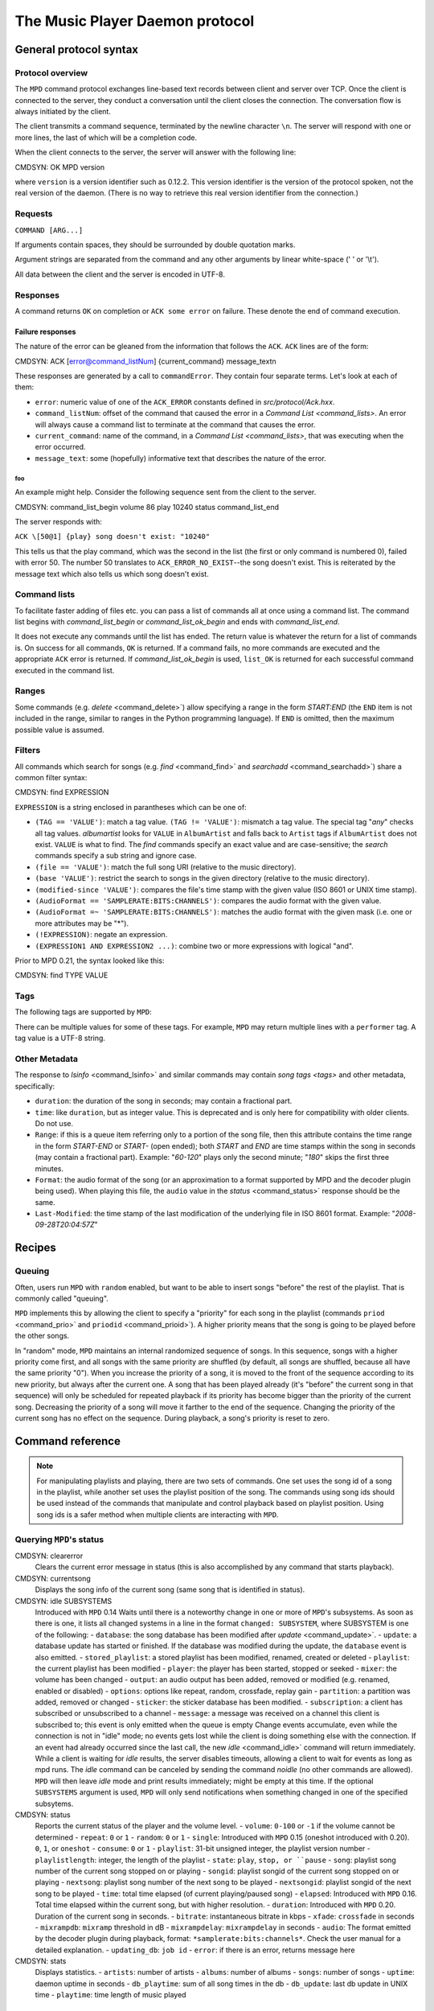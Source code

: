 

================================
The Music Player Daemon protocol
================================

General protocol syntax
#######################

Protocol overview
=================

The ``MPD`` command protocol exchanges
line-based text records between client and server over TCP.
Once the client is connected to the server, they conduct a
conversation until the client closes the connection. The
conversation flow is always initiated by the client.

The client transmits a command sequence, terminated by the
newline character ``\n``.  The server will
respond with one or more lines, the last of which will be a
completion code.

When the client connects to the server, the server will answer
with the following line:

CMDSYN:  OK MPD version

where ``version`` is a version identifier such as
0.12.2.  This version identifier is the version of the protocol
spoken, not the real version of the daemon.  (There is no way to
retrieve this real version identifier from the connection.)

Requests
========

``COMMAND [ARG...]``

If arguments contain spaces, they should be surrounded by double
quotation marks.

Argument strings are separated from the command and any other
arguments by linear white-space (' ' or '\\t').

All data between the client and the server is encoded in
UTF-8.

Responses
=========

A command returns ``OK`` on completion or
``ACK some error`` on failure.  These
denote the end of command execution.

Failure responses
-----------------

The nature of the error can be gleaned from the information
that follows the ``ACK``.
``ACK`` lines are of the form:

CMDSYN:  ACK [error@command_listNum] {current_command} message_text\n

These responses are generated by a call to
``commandError``. They contain four separate
terms. Let's look at each of them:

- ``error``: numeric value of one
  of the ``ACK_ERROR`` constants defined
  in `src/protocol/Ack.hxx`.

- ``command_listNum``:
  offset of the command that caused the error in a `Command List <command_lists>`.
  An error will always cause a command list to terminate
  at the command that causes the error.

- ``current_command``:
  name of the command, in a `Command List <command_lists>`,
  that was executing when the error occurred.

- ``message_text``:
  some (hopefully) informative text that describes the
  nature of the error.

foo
~~~

An example might help. Consider the following sequence
sent from the client to the server.

CMDSYN:  command_list_begin volume 86 play 10240 status command_list_end

The server responds with:

``ACK \[50@1] {play} song doesn't exist: "10240"``

This tells us that the play command, which was the
second in the list (the first or only command is
numbered 0), failed with error 50.  The number 50
translates to ``ACK_ERROR_NO_EXIST``--the
song doesn't exist.  This is reiterated by the message text
which also tells us which song doesn't exist.

.. _command_lists:

Command lists
=============

To facilitate faster adding of files etc. you can pass a list
of commands all at once using a command list.  The command
list begins with `command_list_begin` or
`command_list_ok_begin` and ends with
`command_list_end`.

It does not execute any commands until the list has ended.
The return value is whatever the return for a list of commands
is.  On success for all commands,
``OK`` is returned.  If a command
fails, no more commands are executed and the appropriate
``ACK`` error is returned. If
`command_list_ok_begin` is used,
``list_OK`` is returned for each
successful command executed in the command list.

Ranges
======

Some commands (e.g. `delete` <command_delete>`)
allow specifying a range in the form
*START:END* (the ``END``
item is not included in the range, similar to ranges in the
Python programming language).  If ``END`` is
omitted, then the maximum possible value is assumed.

.. _filter_syntax:

Filters
=======

All commands which search for songs (e.g. `find` <command_find>` and
`searchadd` <command_searchadd>`)
share a common filter syntax:

CMDSYN:  find EXPRESSION

``EXPRESSION`` is a string enclosed in
parantheses which can be one of:

- ``(TAG == 'VALUE')``: match a tag value.
  ``(TAG != 'VALUE')``: mismatch a tag value.
  The special tag "*any*" checks all
  tag values.
  *albumartist* looks for
  ``VALUE`` in ``AlbumArtist``
  and falls back to ``Artist`` tags if
  ``AlbumArtist`` does not exist.
  ``VALUE`` is what to find.  The
  `find` commands specify an exact value
  and are case-sensitive; the `search`
  commands specify a sub string and ignore case.

- ``(file == 'VALUE')``: match the full song URI
  (relative to the music directory).

- ``(base 'VALUE')``: restrict the search to
  songs in the given directory (relative to the music
  directory).

- ``(modified-since 'VALUE')``: compares the
  file's time stamp with the given value (ISO 8601 or UNIX
  time stamp).

- ``(AudioFormat == 'SAMPLERATE:BITS:CHANNELS')``:
  compares the audio format with the given value.

- ``(AudioFormat =~ 'SAMPLERATE:BITS:CHANNELS')``:
  matches the audio format with the given mask (i.e. one
  or more attributes may be "*").

- ``(!EXPRESSION)``: negate an expression.

- ``(EXPRESSION1 AND EXPRESSION2 ...)``: combine two or
  more expressions with logical "and".

Prior to MPD 0.21, the syntax looked like this:

CMDSYN:  find TYPE VALUE

.. _tags:

Tags
====

The following tags are supported by
``MPD``:

There can be multiple values for some of these tags.  For
example, ``MPD`` may return multiple
lines with a ``performer`` tag.  A tag value is
a UTF-8 string.

.. _other_metadata:

Other Metadata
==============

The response to `lsinfo` <command_lsinfo>` and
similar commands may contain `song
tags <tags>` and other metadata, specifically:

- ``duration``: the duration of the song in
  seconds; may contain a fractional part.

- ``time``: like ``duration``,
  but as integer value.  This is deprecated and is only here
  for compatibility with older clients.  Do not use.

- ``Range``: if this is a queue item
  referring only to a portion of the song file, then this
  attribute contains the time range in the form
  *START-END* or
  *START-* (open ended); both
  *START* and
  *END* are time stamps within the song
  in seconds (may contain a fractional part).  Example:
  "*60-120*" plays only the second
  minute; "*180*" skips the first three
  minutes.

- ``Format``: the audio format of the song
  (or an approximation to a format supported by MPD and the
  decoder plugin being used).  When playing this file, the
  ``audio`` value in the `status` <command_status>`
  response should be the same.

- ``Last-Modified``: the time stamp of the
  last modification of the underlying file in ISO 8601
  format.  Example:
  "*2008-09-28T20:04:57Z*"

Recipes
#######

Queuing
=======

Often, users run ``MPD`` with ``random`` enabled, but want to
be able to insert songs "before" the rest of the playlist.
That is commonly called "queuing".

``MPD`` implements this by allowing the client to specify a
"priority" for each song in the playlist (commands ``priod`` <command_prio>` and
``priodid`` <command_prioid>`).  A
higher priority means that the song is going to be played
before the other songs.

In "random" mode, ``MPD`` maintains an
internal randomized sequence of songs.  In this sequence,
songs with a higher priority come first, and all songs with
the same priority are shuffled (by default, all songs are
shuffled, because all have the same priority "0").  When you
increase the priority of a song, it is moved to the front of
the sequence according to its new priority, but always after
the current one.  A song that has been played already (it's
"before" the current song in that sequence) will only be
scheduled for repeated playback if its priority has become
bigger than the priority of the current song.  Decreasing the
priority of a song will move it farther to the end of the
sequence.  Changing the priority of the current song has no
effect on the sequence.  During playback, a song's priority is
reset to zero.

Command reference
#################

.. note:: For manipulating playlists and playing, there are two sets of
   commands.  One set uses the song id of a song in the playlist,
   while another set uses the playlist position of the song. The
   commands using song ids should be used instead of the commands
   that manipulate and control playback based on playlist
   position. Using song ids is a safer method when multiple
   clients are interacting with ``MPD``.

Querying ``MPD``'s status
================================

CMDSYN:  clearerror
    Clears the current error message in status (this is also
    accomplished by any command that starts playback).

CMDSYN:  currentsong
    Displays the song info of the current song (same song that
    is identified in status).

CMDSYN:  idle SUBSYSTEMS
    Introduced with
    ``MPD`` 0.14
    Waits until there is a noteworthy change in one or more
    of ``MPD``'s subsystems.  As soon
    as there is one, it lists all changed systems in a line
    in the format ``changed:
    SUBSYSTEM``, where SUBSYSTEM is one of the
    following:
    - ``database``: the song database has been modified after `update` <command_update>`.
    - ``update``: a database update has started or finished.  If the database was modified during the update, the ``database`` event is also emitted.
    - ``stored_playlist``: a stored playlist has been modified, renamed, created or deleted
    - ``playlist``: the current playlist has been modified
    - ``player``: the player has been started, stopped or seeked
    - ``mixer``: the volume has been changed
    - ``output``: an audio output has been added, removed or modified (e.g. renamed, enabled or disabled)
    - ``options``: options like repeat, random, crossfade, replay gain
    - ``partition``: a partition was added, removed or changed
    - ``sticker``: the sticker database has been modified.
    - ``subscription``: a client has subscribed or unsubscribed to a channel
    - ``message``: a message was received on a channel this client is subscribed to; this event is only emitted when the queue is empty
    Change events accumulate, even while the connection is
    not in "idle" mode; no events gets lost while the client
    is doing something else with the connection.  If an
    event had already occurred since the last call, the new
    `idle` <command_idle>`
    command will return immediately.
    While a client is waiting for `idle`
    results, the server disables timeouts, allowing a client
    to wait for events as long as mpd runs.  The
    `idle` command can be canceled by
    sending the command `noidle` (no other
    commands are allowed). ``MPD``
    will then leave `idle` mode and print
    results immediately; might be empty at this time.
    If the optional ``SUBSYSTEMS`` argument
    is used, ``MPD`` will only send
    notifications when something changed in one of the
    specified subsytems.

CMDSYN:  status
    Reports the current status of the player and the volume
    level.
    - ``volume``: ``0-100`` or ``-1`` if the volume cannot be determined
    - ``repeat``: ``0`` or ``1``
    - ``random``: ``0`` or ``1``
    - ``single``: Introduced with ``MPD`` 0.15 (oneshot introduced with 0.20). ``0``, ``1``, or ``oneshot``
    - ``consume``: ``0`` or ``1``
    - ``playlist``: 31-bit unsigned integer, the playlist version number
    - ``playlistlength``: integer, the length of the playlist
    - ``state``: ``play``, ``stop, or ``pause``
    - ``song``: playlist song number of the current song stopped on or playing
    - ``songid``: playlist songid of the current song stopped on or playing
    - ``nextsong``: playlist song number of the next song to be played
    - ``nextsongid``: playlist songid of the next song to be played
    - ``time``: total time elapsed (of current playing/paused song)
    - ``elapsed``: Introduced with ``MPD`` 0.16. Total time elapsed within the current song, but with higher resolution.
    - ``duration``: Introduced with ``MPD`` 0.20. Duration of the current song in seconds.
    - ``bitrate``: instantaneous bitrate in kbps
    - ``xfade``: ``crossfade`` in seconds
    - ``mixrampdb``: ``mixramp`` threshold in dB
    - ``mixrampdelay``: ``mixrampdelay`` in seconds
    - ``audio``: The format emitted by the decoder plugin during playback, format: ``*samplerate:bits:channels*``. Check the user manual for a detailed explanation.
    - ``updating_db``: ``job id``
    - ``error``: if there is an error, returns message here

CMDSYN:  stats
    Displays statistics.
    - ``artists``: number of artists
    - ``albums``: number of albums
    - ``songs``: number of songs
    - ``uptime``: daemon uptime in seconds
    - ``db_playtime``: sum of all song times in the db
    - ``db_update``: last db update in UNIX time
    - ``playtime``: time length of music played

Playback options
================

CMDSYN:  consume STATE
    Sets consume state to ``STATE``,
    ``STATE`` should be 0 or 1.
    When consume is activated, each song played is removed from playlist.

CMDSYN:  crossfade SECONDS
    Sets crossfading between songs.

CMDSYN:  mixrampdb deciBels
    Sets the threshold at which songs will be overlapped. Like crossfading but doesn't fade the track volume, just overlaps. The songs need to have MixRamp tags added by an external tool. 0dB is the normalized maximum volume so use negative values, I prefer -17dB. In the absence of mixramp tags crossfading will be used. See http://sourceforge.net/projects/mixramp

CMDSYN:  mixrampdelay SECONDS
    Additional time subtracted from the overlap calculated by mixrampdb. A value of "nan" disables MixRamp overlapping and falls back to crossfading.

CMDSYN:  random STATE
    Sets random state to ``STATE``,
    ``STATE`` should be 0 or 1.

CMDSYN:  repeat STATE
    Sets repeat state to ``STATE``,
    ``STATE`` should be 0 or 1.

CMDSYN:  setvol VOL
    Sets volume to ``VOL``, the range of
    volume is 0-100.

CMDSYN:  single STATE
    Sets single state to ``STATE``,
    ``STATE`` should be 0 or 1.
    When single is activated, playback is stopped after current song, or
    song is repeated if the 'repeat' mode is enabled.

CMDSYN:  replay_gain_mode MODE
    Sets the replay gain mode.  One of
    *off*,
    *track*,
    *album*,
    *auto*
    added in ``MPD`` 0.16
    .
    Changing the mode during playback may take several
    seconds, because the new settings does not affect the
    buffered data.
    This command triggers the
    ``options`` idle event.

CMDSYN:  replay_gain_status
    Prints replay gain options.  Currently, only the
    variable ``replay_gain_mode`` is
    returned.

CMDSYN:  volume CHANGE
    Changes volume by amount ``CHANGE``.
    .. note:: ``volume`` is deprecated, use ``setvol`` instead.

Controlling playback
====================

CMDSYN:  next
    Plays next song in the playlist.

CMDSYN:  pause PAUSE
    Toggles pause/resumes playing, ``PAUSE`` is 0 or 1.
    .. note:: The use of pause command w/o the PAUSE argument is deprecated.

CMDSYN:  play SONGPOS
    Begins playing the playlist at song number
    ``SONGPOS``.

CMDSYN:  playid SONGID
    Begins playing the playlist at song
    ``SONGID``.

CMDSYN:  previous
    Plays previous song in the playlist.

CMDSYN:  seek SONGPOS TIME
    Seeks to the position ``TIME`` (in
    seconds; fractions allowed) of entry
    ``SONGPOS`` in the playlist.

CMDSYN:  seekid SONGID TIME
    Seeks to the position ``TIME`` (in
    seconds; fractions allowed) of song
    ``SONGID``.

CMDSYN:  seekcur TIME
    Seeks to the position ``TIME`` (in
    seconds; fractions allowed) within the current song.  If
    prefixed by '+' or '-', then the time is relative to the
    current playing position.

CMDSYN:  stop
    Stops playing.

The current playlist
====================

CMDSYN:  add URI
    Adds the file ``URI`` to the playlist
    (directories add recursively). ``URI``
    can also be a single file.

CMDSYN:  addid URI POSITION
    Adds a song to the playlist (non-recursive) and returns the song id. ``URI`` is always a single file or  URL. For example:

    ::
        addid "foo.mp3"
        Id: 999
        OK

CMDSYN:  clear
    Clears the current playlist.

CMDSYN:  delete POS START:END
    Deletes a song from the playlist.

CMDSYN:  deleteid SONGID
    Deletes the song ``SONGID`` from the
    playlist

CMDSYN:  move FROM START:END TO
    Moves the song at ``FROM`` or range of songs
    at ``START:END`` to ``TO``
    in the playlist.
    Ranges are supported since ``MPD`` 0.15

CMDSYN:  moveid FROM TO
    Moves the song with ``FROM`` (songid) to
    ``TO`` (playlist index) in the
    playlist.  If ``TO`` is negative, it
    is relative to the current song in the playlist (if
    there is one).

CMDSYN:  playlist
    Displays the current playlist.
    .. note:: Do not use this, instead use `playlistinfo` <command_playlistinfo>`.

CMDSYN:  playlistfind TAG NEEDLE
    Finds songs in the current playlist with strict
    matching.

CMDSYN:  playlistid SONGID
    Displays a list of songs in the playlist.
    ``SONGID`` is optional and specifies a
    single song to display info for.

CMDSYN:  playlistinfo SONGPOS START:END
    Displays a list of all songs in the playlist, or if the optional
    argument is given, displays information only for the song
    ``SONGPOS`` or the range of songs
    ``START:END``

CMDSYN:  playlistsearch TAG NEEDLE
    Searches case-insensitively for partial matches in the
    current playlist.

CMDSYN:  plchanges VERSION START:END
    Displays changed songs currently in the playlist since
    ``VERSION``.  Start and end positions may
    be given to limit the output to changes in the given
    range.
    To detect songs that were deleted at the end of the
    playlist, use playlistlength returned by status command.

CMDSYN:  plchangesposid VERSION START:END
    Displays changed songs currently in the playlist since
    ``VERSION``.  This function only
    returns the position and the id of the changed song, not
    the complete metadata. This is more bandwidth efficient.
    To detect songs that were deleted at the end of the
    playlist, use playlistlength returned by status command.

CMDSYN:  prio PRIORITY START:END
    Set the priority of the specified songs.  A higher
    priority means that it will be played first when
    "random" mode is enabled.
    A priority is an integer between 0 and 255.  The default
    priority of new songs is 0.

CMDSYN:  prioid PRIORITY ID
    Same as ``priod`` <command_prio>`,
    but address the songs with their id.

CMDSYN:  rangeid ID START:END
    Since ``MPD``
    0.19 Specifies the portion of the
    song that shall be played.  ``START`` and
    ``END`` are offsets in seconds
    (fractional seconds allowed); both are optional.
    Omitting both (i.e. sending just ":") means "remove the
    range, play everything".  A song that is currently
    playing cannot be manipulated this way.

CMDSYN:  shuffle START:END
    Shuffles the current playlist.
    ``START:END`` is optional and specifies
    a range of songs.

CMDSYN:  swap SONG1 SONG2
    Swaps the positions of ``SONG1`` and
    ``SONG2``.

CMDSYN:  swapid SONG1 SONG2
    Swaps the positions of ``SONG1`` and
    ``SONG2`` (both song ids).

CMDSYN:  addtagid SONGID TAG VALUE
    Adds a tag to the specified song.  Editing song tags is
    only possible for remote songs.  This change is
    volatile: it may be overwritten by tags received from
    the server, and the data is gone when the song gets
    removed from the queue.

CMDSYN:  cleartagid SONGID TAG
    Removes tags from the specified song.  If
    ``TAG`` is not specified, then all tag
    values will be removed.  Editing song tags is only
    possible for remote songs.

Stored playlists
================

Playlists are stored inside the configured playlist directory.
They are addressed with their file name (without the directory
and without the `.m3u` suffix).

Some of the commands described in this section can be used to
run playlist plugins instead of the hard-coded simple
`m3u` parser.  They can access playlists in
the music directory (relative path including the suffix) or
remote playlists (absolute URI with a supported scheme).

CMDSYN:  listplaylist NAME
    Lists the songs in the playlist.  Playlist plugins are
    supported.

CMDSYN:  listplaylistinfo NAME
    Lists the songs with metadata in the playlist.  Playlist
    plugins are supported.

CMDSYN:  listplaylists
    Prints a list of the playlist directory.
    After each playlist name the server sends its last
    modification time as attribute "Last-Modified" in ISO
    8601 format.  To avoid problems due to clock differences
    between clients and the server, clients should not
    compare this value with their local clock.

CMDSYN:  load NAME START:END
    Loads the playlist into the current queue.  Playlist
    plugins are supported.  A range may be specified to load
    only a part of the playlist.

CMDSYN:  playlistadd NAME URI
    Adds ``URI`` to the playlist
    `NAME.m3u`.
    `NAME.m3u` will be created if it does
    not exist.

CMDSYN:  playlistclear NAME
    Clears the playlist `NAME.m3u`.

CMDSYN:  playlistdelete NAME SONGPOS
    Deletes ``SONGPOS`` from the
    playlist `NAME.m3u`.

CMDSYN:  playlistmove NAME FROM TO
    Moves the song at position ``FROM`` in
    the playlist `NAME.m3u` to the
    position ``TO``.

CMDSYN:  rename NAME NEW_NAME
    Renames the playlist `NAME.m3u` to `NEW_NAME.m3u`.

CMDSYN:  rm NAME
    Removes the playlist `NAME.m3u` from
    the playlist directory.

CMDSYN:  save NAME
    Saves the current playlist to
    `NAME.m3u` in the playlist directory.

The music database
==================

CMDSYN:  albumart URI OFFSET
    Searches the directory the file ``URI``
    resides in and attempts to return a chunk of an album
    art image file at offset ``OFFSET``.
    Uses the filename "cover" with any of ".png, .jpg,
    .tiff, .bmp".
    Returns the file size and actual number
    of bytes read at the requested offset, followed
    by the chunk requested as raw bytes, then a
    newline and the completion code.
    Example:
    albumart
    size: 1024768
    binary: 8192
    <8192 bytes>
    OK

CMDSYN:  count FILTER group GROUPTYPE
    Count the number of songs and their total playtime in
    the database matching ``FILTER`` (see
    `Filters <filter_syntax>`).  The
    following prints the number of songs whose title matches
    "Echoes":
    count title Echoes
    The *group* keyword may be used to
    group the results by a tag.  The first following example
    prints per-artist counts while the next prints the
    number of songs whose title matches "Echoes" grouped by
    artist:
    count group artist
    count title Echoes group artist

CMDSYN:  find FILTER sort TYPE window START : END
    Search the database for songs matching
    ``FILTER`` (see `Filters <filter_syntax>`).
    ``sort`` sorts the result by the
    specified tag.  The sort is descending if the tag is
    prefixed with a minus ('-').
    Without ``sort``, the
    order is undefined.  Only the first tag value will be
    used, if multiple of the same type exist.  To sort by
    "Artist", "Album" or "AlbumArtist", you should specify
    "ArtistSort", "AlbumSort" or "AlbumArtistSort" instead.
    These will automatically fall back to the former if
    "\*Sort" doesn't exist.  "AlbumArtist" falls back to just
    "Artist".  The type "Last-Modified" can sort by file
    modification time.
    ``window`` can be used to query only a
    portion of the real response.  The parameter is two
    zero-based record numbers; a start number and an end
    number.

CMDSYN:  findadd FILTER
    Search the database for songs matching
    ``FILTER`` (see `Filters <filter_syntax>`) and add them to
    the queue.  Parameters have the same meaning as for
    `find` <command_find>`.

CMDSYN:  list TYPE FILTER group GROUPTYPE
    Lists unique tags values of the specified type.
    ``TYPE`` can be any tag supported by
    ``MPD`` or
    *file*.
    Additional arguments may specify a `filter <filter_syntax>`.
    The *group* keyword may be used
    (repeatedly) to group the results by one or more tags.
    The following example lists all album names,
    grouped by their respective (album) artist:
    list album group albumartist

CMDSYN:  listall URI
    Lists all songs and directories in
    ``URI``.
    Do not use this command.  Do not manage a client-side
    copy of ``MPD``'s database.  That
    is fragile and adds huge overhead.  It will break with
    large databases.  Instead, query
    ``MPD`` whenever you need
    something.

CMDSYN:  listallinfo URI
    Same as `listall` <command_listall>`,
    except it also returns metadata info in the same format
    as `lsinfo` <command_lsinfo>`
    Do not use this command.  Do not manage a client-side
    copy of ``MPD``'s database.  That
    is fragile and adds huge overhead.  It will break with
    large databases.  Instead, query
    ``MPD`` whenever you need
    something.

CMDSYN:  listfiles URI
    Lists the contents of the directory
    ``URI``, including files are not
    recognized by ``MPD``.
    ``URI`` can be a path relative to the
    music directory or an URI understood by one of the
    storage plugins.  The response contains at least one
    line for each directory entry with the prefix "file: "
    or "directory: ", and may be followed by file attributes
    such as "Last-Modified" and "size".
    For example, "smb://SERVER" returns a list of all shares
    on the given SMB/CIFS server; "nfs://servername/path"
    obtains a directory listing from the NFS server.

CMDSYN:  lsinfo URI
    Lists the contents of the directory
    ``URI``.  The response contains records
    starting with ``file``,
    ``directory`` or
    ``playlist``, each followed by metadata
    (`tags <tags>` or `other metadata <other_metadata>`).
    When listing the root directory, this currently returns
    the list of stored playlists.  This behavior is
    deprecated; use "listplaylists" instead.
    This command may be used to list metadata of remote
    files (e.g. URI beginning with "http://" or "smb://").
    Clients that are connected via UNIX domain socket may
    use this command to read the tags of an arbitrary local
    file (URI is an absolute path).

CMDSYN:  readcomments URI
    Read "comments" (i.e. key-value pairs) from the file
    specified by "URI".  This "URI" can be a path relative
    to the music directory or an absolute path.
    This command may be used to list metadata of remote
    files (e.g. URI beginning with "http://" or "smb://").
    The response consists of lines in the form "KEY: VALUE".
    Comments with suspicious characters (e.g. newlines) are
    ignored silently.
    The meaning of these depends on the codec, and not all
    decoder plugins support it.  For example, on Ogg files,
    this lists the Vorbis comments.

CMDSYN:  search FILTER sort TYPE window START : END
    Search the database for songs matching
    ``FILTER`` (see `Filters <filter_syntax>`).  Parameters
    have the same meaning as for `find` <command_find>`,
    except that search is not case sensitive.

CMDSYN:  searchadd FILTER
    Search the database for songs matching
    ``FILTER`` (see `Filters <filter_syntax>`) and add them to
    the queue.
    Parameters have the same meaning as for `search` <command_search>`.

CMDSYN:  searchaddpl NAME FILTER
    Search the database for songs matching
    ``FILTER`` (see `Filters <filter_syntax>`) and add them to
    the playlist named ``NAME``.
    If a playlist by that name doesn't exist it is created.
    Parameters have the same meaning as for `search` <command_search>`.

CMDSYN:  update URI
    Updates the music database: find new files, remove
    deleted files, update modified files.
    ``URI`` is a particular directory or
    song/file to update.  If you do not specify it,
    everything is updated.
    Prints "updating_db: JOBID" where
    ``JOBID`` is a positive number
    identifying the update job.  You can read the current
    job id in the `status` <command_status>`
    response.

CMDSYN:  rescan URI
    Same as `update` <command_update>`,
    but also rescans unmodified files.

Mounts and neighbors
====================

A "storage" provides access to files in a directory tree.  The
most basic storage plugin is the "local" storage plugin which
accesses the local file system, and there are plugins to
access NFS and SMB servers.

Multiple storages can be "mounted" together, similar to the
`mount` command on many operating
systems, but without cooperation from the kernel.  No
superuser privileges are necessary, beause this mapping exists
only inside the ``MPD`` process

CMDSYN:  mount PATH URI
    Mount the specified remote storage URI at the given
    path.  Example:
    mount foo nfs://192.168.1.4/export/mp3

CMDSYN:  unmount PATH
    Unmounts the specified path.  Example:
    unmount foo

CMDSYN:  listmounts
    Queries a list of all mounts.  By default, this contains
    just the configured ``music_directory``.
    Example:
    listmounts
    mount:
    storage: /home/foo/music
    mount: foo
    storage: nfs://192.168.1.4/export/mp3
    OK

CMDSYN:  listneighbors
    Queries a list of "neighbors" (e.g. accessible file
    servers on the local net).  Items on that list may be
    used with the `mount` <command_mount>`
    command.  Example:
    listneighbors
    neighbor: smb://FOO
    name: FOO (Samba 4.1.11-Debian)
    OK

Stickers
========

"Stickers" are pieces of
information attached to existing
``MPD`` objects (e.g. song files,
directories, albums).  Clients can create arbitrary name/value
pairs.  ``MPD`` itself does not assume
any special meaning in them.

The goal is to allow clients to share additional (possibly
dynamic) information about songs, which is neither stored on
the client (not available to other clients), nor stored in the
song files (``MPD`` has no write
access).

Client developers should create a standard for common sticker
names, to ensure interoperability.

Objects which may have stickers are addressed by their object
type ("song" for song objects) and their URI (the path within
the database for songs).

CMDSYN:  sticker get TYPE URI NAME
    Reads a sticker value for the specified object.

CMDSYN:  sticker set TYPE URI NAME VALUE
    Adds a sticker value to the specified object.  If a
    sticker item with that name already exists, it is
    replaced.

CMDSYN:  sticker delete TYPE URI NAME
    Deletes a sticker value from the specified object.  If
    you do not specify a sticker name, all sticker values
    are deleted.

CMDSYN:  sticker list TYPE URI
    Lists the stickers for the specified object.

CMDSYN:  sticker find TYPE URI NAME
    Searches the sticker database for stickers with the
    specified name, below the specified directory (URI).
    For each matching song, it prints the URI and that one
    sticker's value.

CMDSYN:  sticker find TYPE URI NAME = VALUE
    Searches for stickers with the given value.
    Other supported operators are:
    "``<``", "``>``"

Connection settings
===================

CMDSYN:  close
    Closes the connection to ``MPD``.
    ``MPD`` will try to send the
    remaining output buffer before it actually closes the
    connection, but that cannot be guaranteed.  This command
    will not generate a response.

CMDSYN:  kill
    Kills ``MPD``.

CMDSYN:  password PASSWORD
    This is used for authentication with the server.
    ``PASSWORD`` is simply the plaintext
    password.

CMDSYN:  ping
    Does nothing but return "OK".

CMDSYN:  tagtypes
    Shows a list of available tag types.  It is an
    intersection of the ``metadata_to_use``
    setting and this client's tag mask.
    About the tag mask: each client can decide to disable
    any number of tag types, which will be omitted from
    responses to this client.  That is a good idea, because
    it makes responses smaller.  The following
    ``tagtypes`` sub commands configure this
    list.

CMDSYN:  tagtypes disable NAME
    Remove one or more tags from the list of tag types the
    client is interested in.  These will be omitted from
    responses to this client.

CMDSYN:  tagtypes enable NAME
    Re-enable one or more tags from the list of tag types
    for this client.  These will no longer be hidden from
    responses to this client.

CMDSYN:  tagtypes clear
    Clear the list of tag types this client is interested
    in.  This means that ``MPD`` will
    not send any tags to this client.

CMDSYN:  tagtypes all
    Announce that this client is interested in all tag
    types.  This is the default setting for new clients.

Partition commands
==================

These commands allow a client to inspect and manage
"partitions".  A partition is one frontend of a multi-player
MPD process: it has separate queue, player and outputs.  A
client is assigned to one partition at a time.

CMDSYN:  partition NAME
    Switch the client to a different partition.

CMDSYN:  listpartitions
    Print a list of partitions.  Each partition starts with
    a ``partition`` keyword and the
    partition's name, followed by information about the
    partition.

CMDSYN:  newpartition NAME
    Create a new partition.

Audio output devices
====================

CMDSYN:  disableoutput ID
    Turns an output off.

CMDSYN:  enableoutput ID
    Turns an output on.

CMDSYN:  toggleoutput ID
    Turns an output on or off, depending on the current
    state.

CMDSYN:  outputs
    Shows information about all outputs.
    
    ::

        outputid: 0
        outputname: My ALSA Device
        plugin: alsa
        outputenabled: 0
        attribute: dop=0
        OK

    Return information:
    - ``outputid``: ID of the output. May change between executions
    - ``outputname``: Name of the output. It can be any.
    - ``outputenabled``: Status of the output. 0 if disabled, 1 if enabled.

CMDSYN:  outputset ID NAME VALUE
    Set a runtime attribute.  These are specific to the
    output plugin, and supported values are usually printed
    in the `outputs` <command_outputs>`
    response.

Reflection
==========

CMDSYN:  config
    Dumps configuration values that may be interesting for
    the client.  This command is only permitted to "local"
    clients (connected via UNIX domain socket).
    The following response attributes are available:
    Name
    Description
    ``music_directory``
    The absolute path of the music directory.

CMDSYN:  commands
    Shows which commands the current user has access to.

CMDSYN:  notcommands
    Shows which commands the current user does not have
    access to.

CMDSYN:  urlhandlers
    Gets a list of available URL handlers.

CMDSYN:  decoders
    Print a list of decoder plugins, followed by their
    supported suffixes and MIME types.  Example response:
    plugin: mad
    suffix: mp3
    suffix: mp2
    mime_type: audio/mpeg
    plugin: mpcdec
    suffix: mpc

Client to client
================

Clients can communicate with each others over "channels".  A
channel is created by a client subscribing to it.  More than
one client can be subscribed to a channel at a time; all of
them will receive the messages which get sent to it.

Each time a client subscribes or unsubscribes, the global idle
event ``subscription`` is generated.  In
conjunction with the `channels` <command_channels>`
command, this may be used to auto-detect clients providing
additional services.

New messages are indicated by the ``message``
idle event.

CMDSYN:  subscribe NAME
    Subscribe to a channel.  The channel is created if it
    does not exist already.  The name may consist of
    alphanumeric ASCII characters plus underscore, dash, dot
    and colon.

CMDSYN:  unsubscribe NAME
    Unsubscribe from a channel.

CMDSYN:  channels
    Obtain a list of all channels.  The response is a list
    of "channel:" lines.

CMDSYN:  readmessages
    Reads messages for this client.  The response is a list
    of "channel:" and "message:" lines.

CMDSYN:  sendmessage CHANNEL TEXT
    Send a message to the specified channel.


